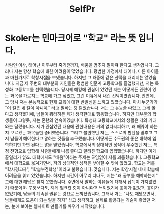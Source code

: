 :PROPERTIES:
:ID:       c65686ee-2e8d-468d-8a59-283816bfb687
:END:
#+title: SelfPr
* Skoler는 덴마크어로 "학교" 라는 뜻 입니다.

사람인 이상, 태어난 이후부터 죽기전까지, 배움을 멈추지 말아야 한다고 생각합니다.
그러나 저는 항상 학습에 대한 어려움이 많았습니다.
평범한 가정에서 태어나, 다른 아이들과 마찬가지로 학창시절을 보냈습니다.
하지만 그 와중에 같은 선택을 내리지는 않았습니다.
지금 제 주변의 대부분의 지인들은 평범한 인문계 고등학교를 졸업했지만,
저는 특성화 고등학교를 선택했습니다.
당시에 해킹에 관심이 있었던 저는 어떻게든 관련이 있는 과목을 가르치는 학교에 가고 싶었고, 그런 이유에서 내린 선택이였습니다.
반면에, 그 당시 저는 본능적으로 현재 교육에 대한 반발심을 느끼고 있었습니다.
마치 누군가가 "이 길은 네 길이 아니야." 라고 말하는 것 같았습니다.
저는 그 본능을 따랐고, 그게 옳다고 생각했기에, 남들이 뭐라하든 제가 생각한대로 행동했습니다.
하지만 대부분의 학생들이 그렇듯, 저는 혼란의 연속이였습니다.
특성화 고등학교에서의 생활은 저의 기대와는 달랐습니다.
제가 관심있던 내용에 관한내용은 거의 없다시피하고, 왜 배워야 하는지 모르겠는 과목들만 즐비했습니다.
그리고 불안했던 저는, 스스로의 판단을 멈추고 그저 남들이 해야한다고 말하는 것들을 추구했습니다.
어떻게든 수도권의 좋은 대학에 입학하기만 하면 된다는 말을 믿었습니다.
학교에서의 상대적인 성적이 우수했던 저는, 특정 전형으로 입학해 사람들에게 나름 좋다고 알려진 학교에 입학했습니다.
하지만 이게 끝일리가 없죠.
대학에서도 "배움"이라는 주제는 끊임없이 저를 괴롭혔습니다.
고등학교에서 대학으로 옮겨가면서, 저의 상대적인 성적은 낮아질 수 밖에 없었고,
학교는 저를 "학사경고자", "학습부진학생"이라고 불렀습니다.
맞습니다. 저는 학창시절 내내 학습에 어려움을 겪고 있었습니다.
하지만 시간이 아무리 지나도, 저는 "왜 공부를 해야하는지" 그에 대한 해답은 찾지 못했습니다.
주변에서 말하는 이유들에 대해서 납득이 가지않았기 때문이죠.
무엇보다도, 제게 필요한 것이 아니라고 느껴졌기에 흥미가 없었고,
흥미가 없었기에, 남들의 계속된 권유는 강요로 느껴졌습니다.
그래서 저는 "나도 재밌으면서, 남들에게도 도움이 되는 일을 하자" 라고 생각하고,
실제로 활용되는 기술이 좋았던 저는, 눈에 보이는 웹사이트 만들기를 배우기 시작했습니다.
